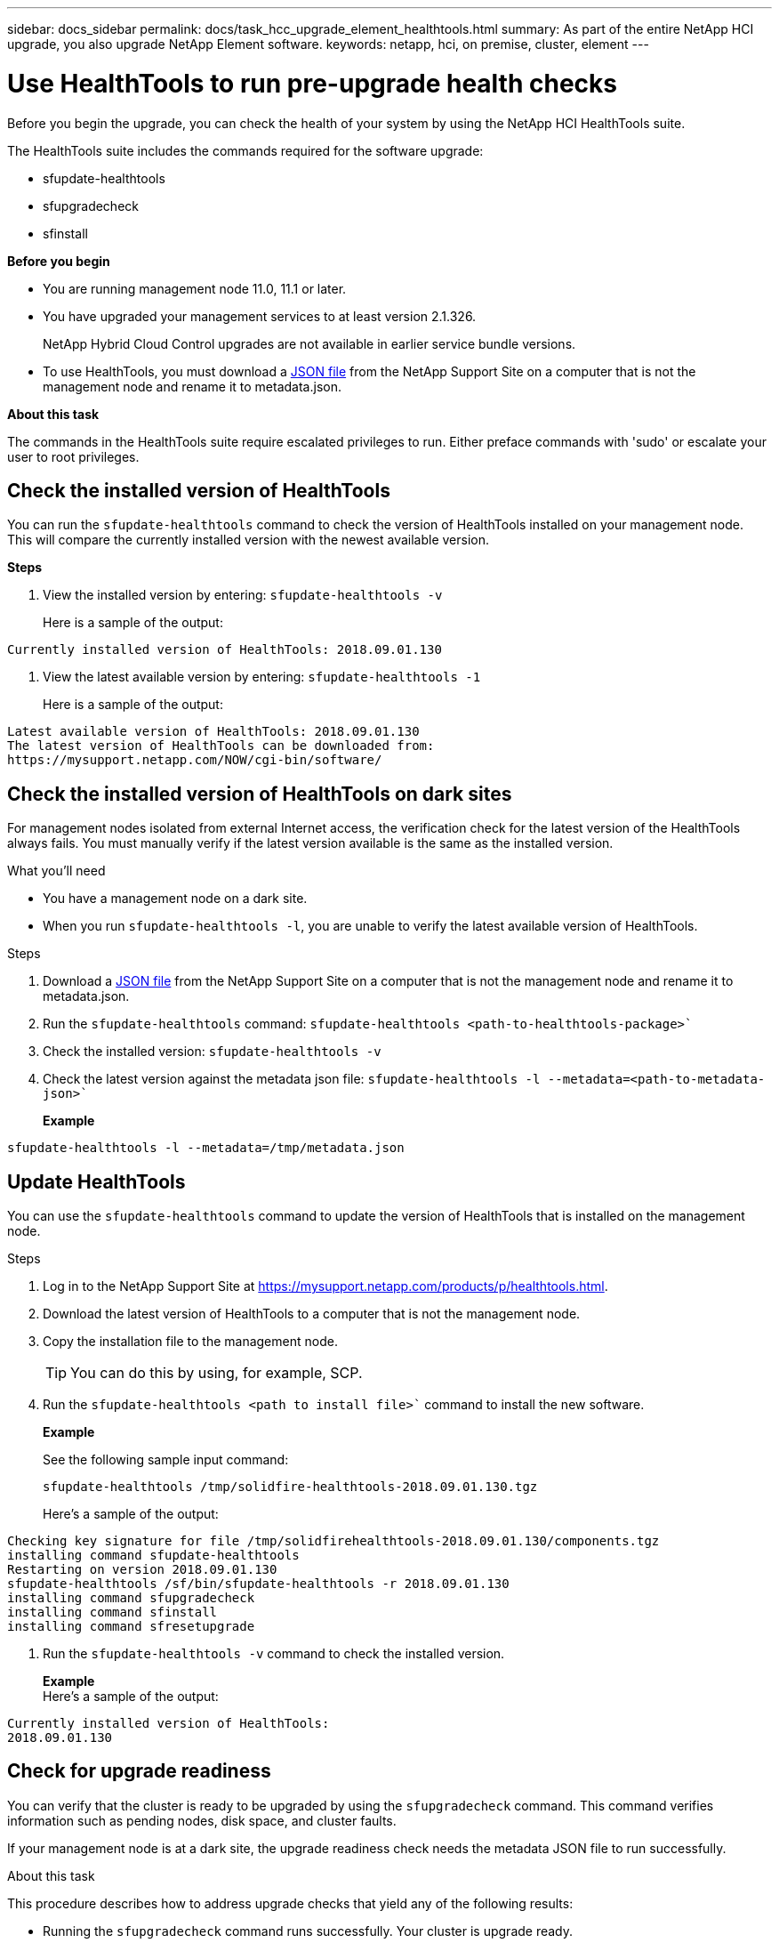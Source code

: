 ---
sidebar: docs_sidebar
permalink: docs/task_hcc_upgrade_element_healthtools.html
summary: As part of the entire NetApp HCI upgrade, you also upgrade NetApp Element software.
keywords: netapp, hci, on premise, cluster, element
---

= Use HealthTools to run pre-upgrade health checks

:hardbreaks:
:nofooter:
:icons: font
:linkattrs:
:imagesdir: ../media/

[.lead]
Before you begin the upgrade, you can check the health of your system by using the NetApp HCI HealthTools suite.

The HealthTools suite includes the commands required for the software upgrade:

* sfupdate-healthtools
* sfupgradecheck
* sfinstall


*Before you begin*

* You are running management node 11.0, 11.1 or later.
* You have upgraded your management services to at least version 2.1.326.
+
NetApp Hybrid Cloud Control upgrades are not available in earlier service bundle versions.
* To use HealthTools, you must download a link:https://library.netapp.com/ecm/ecm_get_file/ECMLP2840740[JSON file] from the NetApp Support Site on a computer that is not the management node and rename it to metadata.json.


*About this task*

The commands in the HealthTools suite require escalated privileges to run. Either preface commands with 'sudo' or escalate your user to root privileges.

== Check the installed version of HealthTools

You can run the `sfupdate-healthtools` command to check the version of HealthTools installed on your management node. This will compare the currently installed version with the newest available version.


*Steps*

. View the installed version by entering: `sfupdate-healthtools -v`
+
Here is a sample of the output:
----
Currently installed version of HealthTools: 2018.09.01.130
----

. View the latest available version by entering: `sfupdate-healthtools -1`
+
Here is a sample of the output:
----
Latest available version of HealthTools: 2018.09.01.130
The latest version of HealthTools can be downloaded from:
https://mysupport.netapp.com/NOW/cgi-bin/software/
----

== Check the installed version of HealthTools on dark sites
For management nodes isolated from external Internet access, the verification check for the latest version of the HealthTools always fails. You must manually verify if the latest version available is the same as the installed version.

.What you'll need

* You have a management node on a dark site.
* When you run `sfupdate-healthtools -l`, you are unable to verify the latest available version of HealthTools.

.Steps

. Download a link:https://library.netapp.com/ecm/ecm_get_file/ECMLP2840740[JSON file] from the NetApp Support Site on a computer that is not the management node and rename it to metadata.json.
. Run the `sfupdate-healthtools` command: `sfupdate-healthtools <path-to-healthtools-package>``
. Check the installed version: `sfupdate-healthtools -v`
. Check the latest version against the metadata json file: `sfupdate-healthtools -l --metadata=<path-to-metadata-json>``
+
*Example*
----
sfupdate-healthtools -l --metadata=/tmp/metadata.json
----

== Update HealthTools
You can use the `sfupdate-healthtools` command to update the version of HealthTools that is installed on the management node.

.Steps

. Log in to the NetApp Support Site at https://mysupport.netapp.com/products/p/healthtools.html.
. Download the latest version of HealthTools to a computer that is not the management node.
. Copy the installation file to the management node.
+
TIP: You can do this by using, for example, SCP.

. Run the `sfupdate-healthtools <path to install file>`` command to install the new software.
+
*Example*
+
See the following sample input command:
+
----
sfupdate-healthtools /tmp/solidfire-healthtools-2018.09.01.130.tgz
----
+
Here's a sample of the output:
----
Checking key signature for file /tmp/solidfirehealthtools-2018.09.01.130/components.tgz
installing command sfupdate-healthtools
Restarting on version 2018.09.01.130
sfupdate-healthtools /sf/bin/sfupdate-healthtools -r 2018.09.01.130
installing command sfupgradecheck
installing command sfinstall
installing command sfresetupgrade
----
. Run the `sfupdate-healthtools -v` command to check the installed version.
+
*Example*
Here's a sample of the output:
----
Currently installed version of HealthTools:
2018.09.01.130
----

== Check for upgrade readiness
You can verify that the cluster is ready to be upgraded by using the `sfupgradecheck` command. This command verifies information such as pending nodes, disk space, and cluster faults.

If your management node is at a dark site, the upgrade readiness check needs the metadata JSON file to run successfully.

.About this task

This procedure describes how to address upgrade checks that yield any of the following results:

* Running the `sfupgradecheck` command runs successfully. Your cluster is upgrade ready.
* Checks within the `sfupgradecheck` tool fail with an error message. Your cluster is not upgrade ready and additional steps are required.
* Your upgrade check fails with an error message that HealthTools is out-of-date.
* Your upgrade check fails because your management node is on a dark site.


.Steps

. Run the `sfupgradecheck` command.
+
----
sfupgradecheck -u <cluster-user-name> -p <cluster-password> MVIP
----
+
NOTE: For passwords that contain special characters, add a backslash (\) before each special character. For example, 'mypass!@1' should be entered as 'mypass\!\@'

+
Here is some sample input command:
----
sfupgradecheck -u admin -p admin 10.117.78.244
A sample output is as follows. In this result, no errors appear and you are ready to upgrade.
check_pending_nodes:
Test Description: Verify no pending nodes in cluster
More information: https://kb.netapp.com/support/s/article/ka11A0000008ltOQAQ/pendingnodes
check_cluster_faults:
Test Description: Report any cluster faults
check_root_disk_space:
Test Description: Verify node root directory has at least 12 GBs of available disk space
Passed node IDs: 1, 2, 3
More information: https://kb.netapp.com/support/s/article/ka11A0000008ltTQAQ/
SolidFire-Disk-space-error
check_mnode_connectivity:
Test Description: Verify storage nodes can communicate with management node
Passed node IDs: 1, 2, 3
More information: https://kb.netapp.com/support/s/article/ka11A0000008ltYQAQ/mNodeconnectivity
check_files:
Test Description: Verify options file exists
Passed node IDs: 1, 2, 3
check_cores:
Test Description: Verify no core or dump files exists
Passed node IDs: 1, 2, 3
check_upload_speed:
Test Description: Measure the upload speed between the storage node and the
management node
Node ID: 1 Upload speed: 90063.90 KBs/sec
Node ID: 3 Upload speed: 106511.44 KBs/sec
Node ID: 2 Upload speed: 85038.75 KBs/sec
----
. If there are errors, additional actions are required:
* Your cluster is not upgrade ready. Review the `sfupgradecheck` error message.
+
Here is some sample output:
----
The following tests failed:
check_root_disk_space:
Test Description: Verify node root directory has at least 12 GBs of available disk space
Severity: ERROR
Failed node IDs: 2
Remedy: Remove unneeded files from root drive
More information: https://kb.netapp.com/support/s/article/ka11A0000008ltTQAQ/SolidFire-
Disk-space-error
check_pending_nodes:
Test Description: Verify no pending nodes in cluster
More information: https://kb.netapp.com/support/s/article/ka11A0000008ltOQAQ/pendingnodes
check_cluster_faults:
Test Description: Report any cluster faults
check_root_disk_space:
Test Description: Verify node root directory has at least 12 GBs of available disk space
Passed node IDs: 1, 3
More information: https://kb.netapp.com/support/s/article/ka11A0000008ltTQAQ/SolidFire-
Disk-space-error
check_mnode_connectivity:
Test Description: Verify storage nodes can communicate with management node
Passed node IDs: 1, 2, 3
More information: https://kb.netapp.com/support/s/article/ka11A0000008ltYQAQ/mNodeconnectivity
check_files:
Test Description: Verify options file exists
Passed node IDs: 1, 2, 3
check_cores:
Test Description: Verify no core or dump files exists
Passed node IDs: 1, 2, 3
check_upload_speed:
Test Description: Measure the upload speed between the storage node and the management node
Node ID: 1 Upload speed: 86518.82 KBs/sec
Node ID: 3 Upload speed: 84112.79 KBs/sec
Node ID: 2 Upload speed: 93498.94 KBs/sec
----
+
In this example, node 1 is low on disk space. You can find more information in the knowledge base article listed in the error message.

* HealthTools is out-of-date. Review the error message and note that the upgrade check fails.
+
Here is some sample output:
----
sfupgradecheck failed: HealthTools is out of date:
installed version: 2018.02.01.200
latest version: 2018.03.05.901.
The latest version of the HealthTools can be downloaded from: https://mysupport.netapp.com/NOW/cgi-bin/software/
Or rerun with the -n option
----
+
When this happens, you must follow the steps described in the output.

* Your management node is on a dark site. Review the message and note that the upgrade check fails.
+

Here is some sample output:
+
----
sfupgradecheck failed: Unable to verify latest available version of healthtools.
----
.. When this happens, get and save the metadata.json file on a computer that is not the management node and run the following command:
+
----
sfupgradecheck -l --metadata=<path-to-metadata-json>
----
+
For details, see additional upgrade information for dark sites.
.. Verify that the HealthTools suite is up-to-date by running the following command:
+
----
sfupgradecheck -u <cluster-user-name> -p <cluster-password> MVIP
----



[discrete]
== Find more information

* https://docs.netapp.com/hci/index.jsp[NetApp HCI Documentation Center^]
* https://docs.netapp.com/us-en/documentation/hci.aspx[NetApp HCI Resources Page^]
